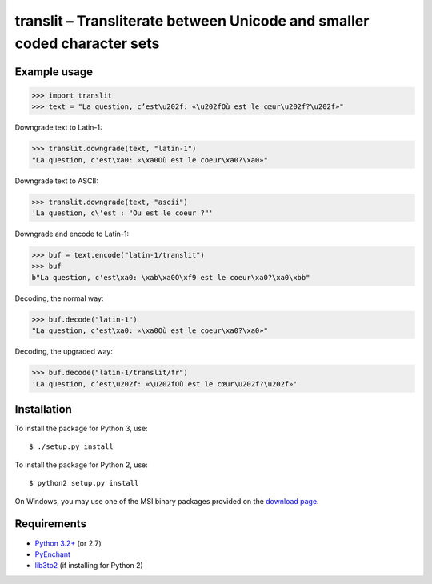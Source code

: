 translit – Transliterate between Unicode and smaller coded character sets
=========================================================================


Example usage
-------------

>>> import translit
>>> text = "La question, c’est\u202f: «\u202fOù est le cœur\u202f?\u202f»"

Downgrade text to Latin-1:

>>> translit.downgrade(text, "latin-1")
"La question, c'est\xa0: «\xa0Où est le coeur\xa0?\xa0»"

Downgrade text to ASCII:

>>> translit.downgrade(text, "ascii")
'La question, c\'est : "Ou est le coeur ?"'

Downgrade and encode to Latin-1:

>>> buf = text.encode("latin-1/translit")
>>> buf
b"La question, c'est\xa0: \xab\xa0O\xf9 est le coeur\xa0?\xa0\xbb"

Decoding, the normal way:

>>> buf.decode("latin-1")
"La question, c'est\xa0: «\xa0Où est le coeur\xa0?\xa0»"

Decoding, the upgraded way:

>>> buf.decode("latin-1/translit/fr")
'La question, c’est\u202f: «\u202fOù est le cœur\u202f?\u202f»'


Installation
------------

To install the package for Python 3, use::

  $ ./setup.py install

To install the package for Python 2, use::

  $ python2 setup.py install

On Windows, you may use one of the MSI binary packages provided on the
`download page <https://bitbucket.org/spirit/translit/downloads>`_.


Requirements
------------

- `Python 3.2+ <http://www.python.org>`_ (or 2.7)
- `PyEnchant <http://packages.python.org/pyenchant>`_
- `lib3to2 <https://bitbucket.org/amentajo/lib3to2>`_
  (if installing for Python 2)
